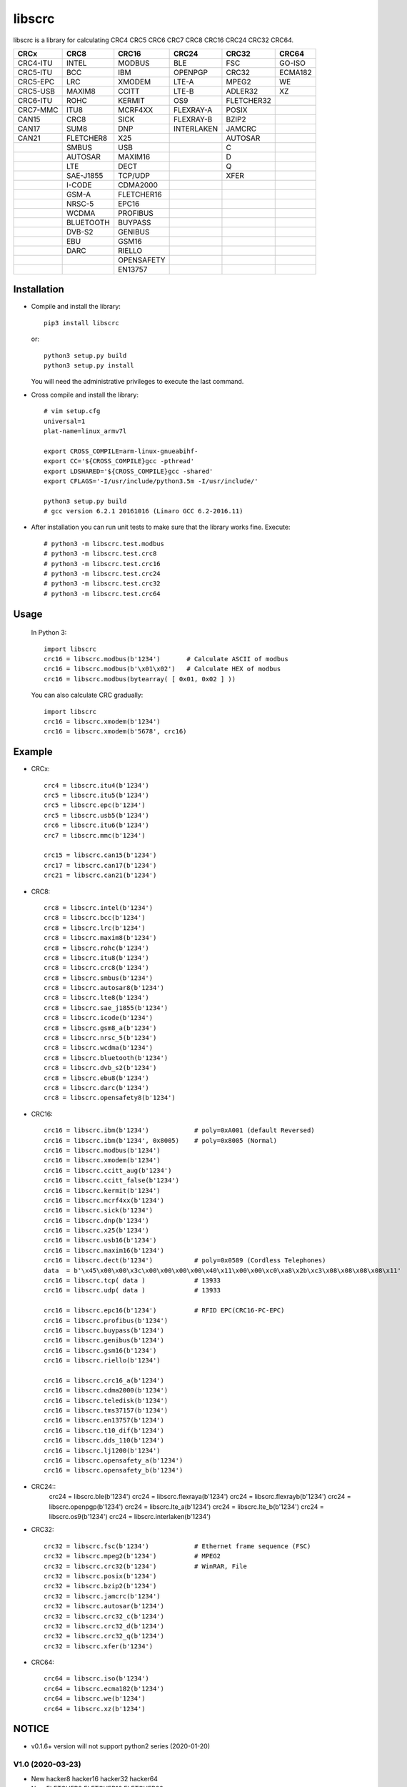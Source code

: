 libscrc
=======

libscrc is a library for calculating CRC4 CRC5 CRC6 CRC7 CRC8 CRC16 CRC24 CRC32 CRC64.

+------------+------------+------------+-----------+-----------+-----------+ 
| CRCx       | CRC8       | CRC16      | CRC24     | CRC32     | CRC64     |
+============+============+============+===========+===========+===========+ 
| CRC4-ITU   | INTEL      | MODBUS     | BLE       | FSC       | GO-ISO    |
+------------+------------+------------+-----------+-----------+-----------+ 
| CRC5-ITU   | BCC        | IBM        | OPENPGP   | CRC32     | ECMA182   |
+------------+------------+------------+-----------+-----------+-----------+
| CRC5-EPC   | LRC        | XMODEM     | LTE-A     | MPEG2     | WE        |
+------------+------------+------------+-----------+-----------+-----------+ 
| CRC5-USB   | MAXIM8     | CCITT      | LTE-B     | ADLER32   | XZ        |
+------------+------------+------------+-----------+-----------+-----------+ 
| CRC6-ITU   | ROHC       | KERMIT     | OS9       | FLETCHER32|           |
+------------+------------+------------+-----------+-----------+-----------+
| CRC7-MMC   | ITU8       | MCRF4XX    | FLEXRAY-A | POSIX     |           |
+------------+------------+------------+-----------+-----------+-----------+
| CAN15      | CRC8       | SICK       | FLEXRAY-B | BZIP2     |           |
+------------+------------+------------+-----------+-----------+-----------+ 
| CAN17      | SUM8       | DNP        | INTERLAKEN| JAMCRC    |           |
+------------+------------+------------+-----------+-----------+-----------+ 
| CAN21      | FLETCHER8  | X25        |           | AUTOSAR   |           |
+------------+------------+------------+-----------+-----------+-----------+ 
|            | SMBUS      | USB        |           |    C      |           |
+------------+------------+------------+-----------+-----------+-----------+
|            | AUTOSAR    | MAXIM16    |           |    D      |           |
+------------+------------+------------+-----------+-----------+-----------+
|            | LTE        | DECT       |           |    Q      |           |
+------------+------------+------------+-----------+-----------+-----------+
|            | SAE-J1855  | TCP/UDP    |           |   XFER    |           |
+------------+------------+------------+-----------+-----------+-----------+
|            | I-CODE     | CDMA2000   |           |           |           |
+------------+------------+------------+-----------+-----------+-----------+
|            | GSM-A      | FLETCHER16 |           |           |           |
+------------+------------+------------+-----------+-----------+-----------+
|            | NRSC-5     | EPC16      |           |           |           |
+------------+------------+------------+-----------+-----------+-----------+
|            | WCDMA      | PROFIBUS   |           |           |           |
+------------+------------+------------+-----------+-----------+-----------+
|            | BLUETOOTH  | BUYPASS    |           |           |           |
+------------+------------+------------+-----------+-----------+-----------+
|            | DVB-S2     | GENIBUS    |           |           |           |
+------------+------------+------------+-----------+-----------+-----------+
|            | EBU        | GSM16      |           |           |           |
+------------+------------+------------+-----------+-----------+-----------+
|            | DARC       | RIELLO     |           |           |           |
+------------+------------+------------+-----------+-----------+-----------+
|            |            | OPENSAFETY |           |           |           |
+------------+------------+------------+-----------+-----------+-----------+
|            |            | EN13757    |           |           |           |
+------------+------------+------------+-----------+-----------+-----------+

Installation
------------

* Compile and install the library::

    pip3 install libscrc

  or::

    python3 setup.py build
    python3 setup.py install

  You will need the administrative privileges to execute the last command.

* Cross compile and install the library::

    # vim setup.cfg
    universal=1
    plat-name=linux_armv7l

    export CROSS_COMPILE=arm-linux-gnueabihf-
    export CC='${CROSS_COMPILE}gcc -pthread'
    export LDSHARED='${CROSS_COMPILE}gcc -shared'
    export CFLAGS='-I/usr/include/python3.5m -I/usr/include/'

    python3 setup.py build
    # gcc version 6.2.1 20161016 (Linaro GCC 6.2-2016.11)
    
* After installation you can run unit tests to make sure that the library works fine.  Execute::

    # python3 -m libscrc.test.modbus
    # python3 -m libscrc.test.crc8
    # python3 -m libscrc.test.crc16
    # python3 -m libscrc.test.crc24
    # python3 -m libscrc.test.crc32
    # python3 -m libscrc.test.crc64

Usage
-----

  In Python 3::

    import libscrc
    crc16 = libscrc.modbus(b'1234')       # Calculate ASCII of modbus
    crc16 = libscrc.modbus(b'\x01\x02')   # Calculate HEX of modbus
    crc16 = libscrc.modbus(bytearray( [ 0x01, 0x02 ] ))

  You can also calculate CRC gradually::

    import libscrc
    crc16 = libscrc.xmodem(b'1234')
    crc16 = libscrc.xmodem(b'5678', crc16)

Example
-------
* CRCx::

    crc4 = libscrc.itu4(b'1234')
    crc5 = libscrc.itu5(b'1234')
    crc5 = libscrc.epc(b'1234')
    crc5 = libscrc.usb5(b'1234')
    crc6 = libscrc.itu6(b'1234')
    crc7 = libscrc.mmc(b'1234')

    crc15 = libscrc.can15(b'1234')
    crc17 = libscrc.can17(b'1234')
    crc21 = libscrc.can21(b'1234')

* CRC8::

    crc8 = libscrc.intel(b'1234')
    crc8 = libscrc.bcc(b'1234')  
    crc8 = libscrc.lrc(b'1234')  
    crc8 = libscrc.maxim8(b'1234')
    crc8 = libscrc.rohc(b'1234')
    crc8 = libscrc.itu8(b'1234')
    crc8 = libscrc.crc8(b'1234')
    crc8 = libscrc.smbus(b'1234')
    crc8 = libscrc.autosar8(b'1234')
    crc8 = libscrc.lte8(b'1234')
    crc8 = libscrc.sae_j1855(b'1234')
    crc8 = libscrc.icode(b'1234')
    crc8 = libscrc.gsm8_a(b'1234')
    crc8 = libscrc.nrsc_5(b'1234')
    crc8 = libscrc.wcdma(b'1234')
    crc8 = libscrc.bluetooth(b'1234')
    crc8 = libscrc.dvb_s2(b'1234')
    crc8 = libscrc.ebu8(b'1234')
    crc8 = libscrc.darc(b'1234')
    crc8 = libscrc.opensafety8(b'1234')

* CRC16::

    crc16 = libscrc.ibm(b'1234')            # poly=0xA001 (default Reversed)  
    crc16 = libscrc.ibm(b'1234', 0x8005)    # poly=0x8005 (Normal)
    crc16 = libscrc.modbus(b'1234')  
    crc16 = libscrc.xmodem(b'1234')  
    crc16 = libscrc.ccitt_aug(b'1234')  
    crc16 = libscrc.ccitt_false(b'1234')  
    crc16 = libscrc.kermit(b'1234')  
    crc16 = libscrc.mcrf4xx(b'1234')  
    crc16 = libscrc.sick(b'1234')  
    crc16 = libscrc.dnp(b'1234')  
    crc16 = libscrc.x25(b'1234')  
    crc16 = libscrc.usb16(b'1234')  
    crc16 = libscrc.maxim16(b'1234')  
    crc16 = libscrc.dect(b'1234')           # poly=0x0589 (Cordless Telephones)
    data  = b'\x45\x00\x00\x3c\x00\x00\x00\x00\x40\x11\x00\x00\xc0\xa8\x2b\xc3\x08\x08\x08\x08\x11'
    crc16 = libscrc.tcp( data )             # 13933
    crc16 = libscrc.udp( data )             # 13933

    crc16 = libscrc.epc16(b'1234')          # RFID EPC(CRC16-PC-EPC)
    crc16 = libscrc.profibus(b'1234')
    crc16 = libscrc.buypass(b'1234')
    crc16 = libscrc.genibus(b'1234')
    crc16 = libscrc.gsm16(b'1234')
    crc16 = libscrc.riello(b'1234')

    crc16 = libscrc.crc16_a(b'1234')
    crc16 = libscrc.cdma2000(b'1234')
    crc16 = libscrc.teledisk(b'1234')
    crc16 = libscrc.tms37157(b'1234')
    crc16 = libscrc.en13757(b'1234')
    crc16 = libscrc.t10_dif(b'1234')
    crc16 = libscrc.dds_110(b'1234')
    crc16 = libscrc.lj1200(b'1234')
    crc16 = libscrc.opensafety_a(b'1234')
    crc16 = libscrc.opensafety_b(b'1234')

* CRC24::
    crc24 = libscrc.ble(b'1234')
    crc24 = libscrc.flexraya(b'1234')
    crc24 = libscrc.flexrayb(b'1234')
    crc24 = libscrc.openpgp(b'1234')
    crc24 = libscrc.lte_a(b'1234')
    crc24 = libscrc.lte_b(b'1234')
    crc24 = libscrc.os9(b'1234')
    crc24 = libscrc.interlaken(b'1234')
    
* CRC32::
    
    crc32 = libscrc.fsc(b'1234')            # Ethernet frame sequence (FSC)
    crc32 = libscrc.mpeg2(b'1234')          # MPEG2
    crc32 = libscrc.crc32(b'1234')          # WinRAR, File
    crc32 = libscrc.posix(b'1234')
    crc32 = libscrc.bzip2(b'1234')
    crc32 = libscrc.jamcrc(b'1234')
    crc32 = libscrc.autosar(b'1234')
    crc32 = libscrc.crc32_c(b'1234')
    crc32 = libscrc.crc32_d(b'1234')
    crc32 = libscrc.crc32_q(b'1234')
    crc32 = libscrc.xfer(b'1234')
    
* CRC64::

    crc64 = libscrc.iso(b'1234')
    crc64 = libscrc.ecma182(b'1234')
    crc64 = libscrc.we(b'1234')
    crc64 = libscrc.xz(b'1234')

NOTICE
------
* v0.1.6+ version will not support python2 series (2020-01-20)

V1.0 (2020-03-23)
++++++++++++++++++
* New hacker8 \ hacker16 \ hacker32 \ hacker64
* New FLETCHER8 \ FLETCHER16 \ FLETCHER32

V0.1.5 (2017-09-22)
+++++++++++++++++++
* New CRC4-ITU      Poly = 0x03 Initial = 0x00 Xorout=0x00 Refin=True Refout=True
* New CRC5-ITU      Poly = 0x15 Initial = 0x00 Xorout=0x00 Refin=True Refout=True
* New CRC5-EPC      Poly = 0x09 Initial = 0x09 Xorout=0x00 Refin=False Refout=False
* New CRC5-USB      Poly = 0x05 Initial = 0x1F Xorout=0x1F Refin=True Refout=True
* New CRC6-ITU      Poly = 0x03 Initial = 0x00 Xorout=0x00 Refin=True Refout=True
* New CRC7-MMC      Poly = 0x09 Initial = 0x00 Xorout=0x00 Refin=False Refout=False

V0.1.4 (2017-09-21)
+++++++++++++++++++
* New CRC8-MAXIM8   Poly = 0x31 Initial = 0x00 Xorout=0x00 Refin=True  Refout=True
* New CRC8-ROHC     Poly = 0x07 Initial = 0xFF Xorout=0x00 Refin=True  Refout=True
* New CRC8-ITU      Poly = 0x07 Initial = 0x00 Xorout=0x55 Refin=False Refout=False
* New CRC8-CRC8     Poly = 0x07 Initial = 0x00 Xorout=0x00 Refin=False Refout=False


V0.1.3 (2017-09-19)
+++++++++++++++++++
* New CRC16-X25  
* New CRC16-USB  
* New CRC16-MAXIM16  
* New CRC16-CCITT_FALSE
* New CRC16-DECT

**Bugfixes**
  * Calculate CRC16-IBM of poly = 0x8005 is ERROR.


V0.1.2 (2017-08-22)
+++++++++++++++++++
**Platform Support**
  * Win32
  * Linux_x86_64
  * MacOSX_10_6_intel
  * ARMv7 (Toradex Ixora iMX6 Linux-4.1.41)

**Bugfixes**
  * Coding C99 standard.
  * Python/C API parsing arguments type error in linux.

V0.1.1 (2017-08-20)
+++++++++++++++++++
* New CRC16-DNP and CRC16-SICK

